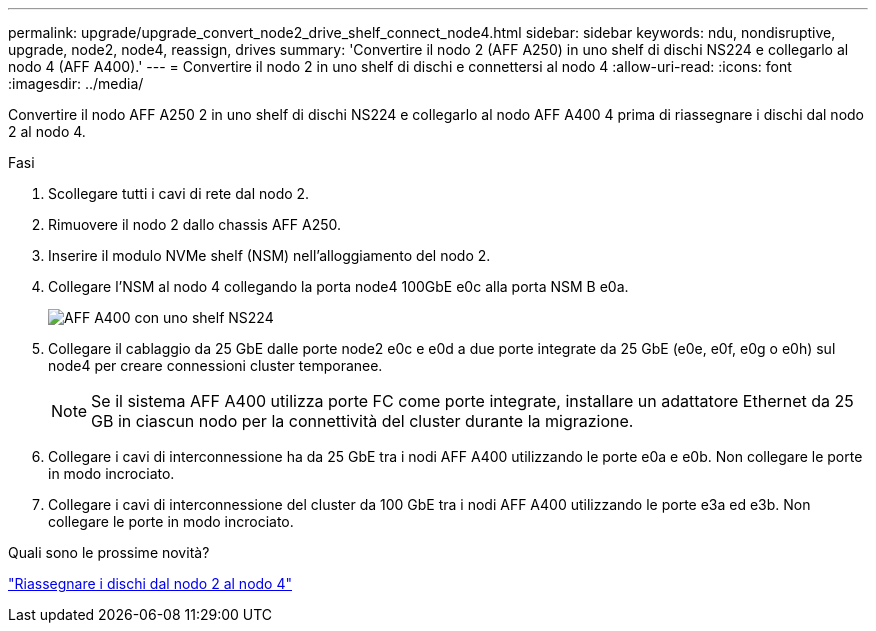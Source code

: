 ---
permalink: upgrade/upgrade_convert_node2_drive_shelf_connect_node4.html 
sidebar: sidebar 
keywords: ndu, nondisruptive, upgrade, node2, node4, reassign, drives 
summary: 'Convertire il nodo 2 (AFF A250) in uno shelf di dischi NS224 e collegarlo al nodo 4 (AFF A400).' 
---
= Convertire il nodo 2 in uno shelf di dischi e connettersi al nodo 4
:allow-uri-read: 
:icons: font
:imagesdir: ../media/


[role="lead"]
Convertire il nodo AFF A250 2 in uno shelf di dischi NS224 e collegarlo al nodo AFF A400 4 prima di riassegnare i dischi dal nodo 2 al nodo 4.

.Fasi
. Scollegare tutti i cavi di rete dal nodo 2.
. Rimuovere il nodo 2 dallo chassis AFF A250.
. Inserire il modulo NVMe shelf (NSM) nell'alloggiamento del nodo 2.
. Collegare l'NSM al nodo 4 collegando la porta node4 100GbE e0c alla porta NSM B e0a.
+
image:a400_with_ns224_shelf.PNG["AFF A400 con uno shelf NS224"]

. Collegare il cablaggio da 25 GbE dalle porte node2 e0c e e0d a due porte integrate da 25 GbE (e0e, e0f, e0g o e0h) sul node4 per creare connessioni cluster temporanee.
+

NOTE: Se il sistema AFF A400 utilizza porte FC come porte integrate, installare un adattatore Ethernet da 25 GB in ciascun nodo per la connettività del cluster durante la migrazione.

. Collegare i cavi di interconnessione ha da 25 GbE tra i nodi AFF A400 utilizzando le porte e0a e e0b. Non collegare le porte in modo incrociato.
. Collegare i cavi di interconnessione del cluster da 100 GbE tra i nodi AFF A400 utilizzando le porte e3a ed e3b. Non collegare le porte in modo incrociato.


.Quali sono le prossime novità?
link:upgrade_reassign_drives_node2_to_node4.html["Riassegnare i dischi dal nodo 2 al nodo 4"]
